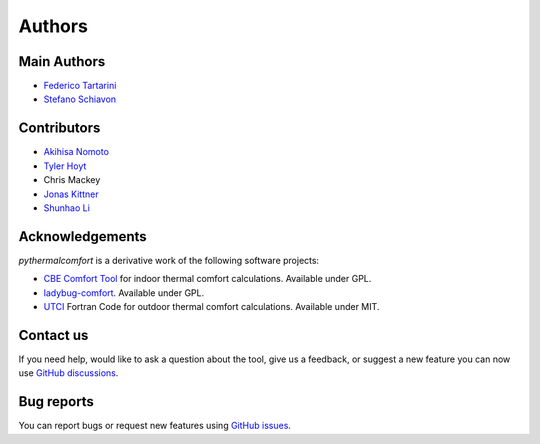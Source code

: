 Authors
=======

Main Authors
------------

* `Federico Tartarini`_
* `Stefano Schiavon`_

Contributors
------------

* `Akihisa Nomoto`_
* `Tyler Hoyt`_
* Chris Mackey
* `Jonas Kittner`_
* `Shunhao Li`_

.. _Federico Tartarini: https://www.linkedin.com/in/federico-tartarini-3991995b/
.. _Stefano Schiavon: https://www.linkedin.com/in/stefanoschiavon/
.. _Tyler Hoyt: https://www.linkedin.com/in/tyler-hoyt1/
.. _Jonas Kittner: https://github.com/jkittner/
.. _Akihisa Nomoto: https://www.linkedin.com/in/akihisa-nomoto-3b872611b/
.. _Shunhao Li: https://www.linkedin.com/in/shunhao-li-708691232/

Acknowledgements
----------------

`pythermalcomfort` is a derivative work of the following software projects:

* `CBE Comfort Tool`_ for indoor thermal comfort calculations. Available under GPL.
* `ladybug-comfort`_. Available under GPL.
* `UTCI`_ Fortran Code for outdoor thermal comfort calculations. Available under MIT.

.. _pythermalcomfort: https://pypi.org/project/pythermalcomfort/
.. _CBE Comfort Tool: https://comfort.cbe.berkeley.edu
.. _ladybug-comfort: https://pypi.org/project/ladybug-comfort/
.. _UTCI: https://www.utci.org/

Contact us
----------

If you need help, would like to ask a question about the tool, give us a feedback, or suggest a new feature you can now use `GitHub discussions <https://github.com/CenterForTheBuiltEnvironment/pythermalcomfort/discussions>`_.

Bug reports
-----------

You can report bugs or request new features using `GitHub issues <https://github.com/CenterForTheBuiltEnvironment/pythermalcomfort/issues>`_.
